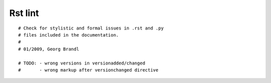 
.. index::
   pair: rst; lint


.. _rst_lint:

=========================================
Rst lint
=========================================

.. seealso::

   - http://svn.python.org/projects/python/trunk/Doc/tools/rstlint.py


::

    # Check for stylistic and formal issues in .rst and .py
    # files included in the documentation.
    #
    # 01/2009, Georg Brandl

    # TODO: - wrong versions in versionadded/changed
    #       - wrong markup after versionchanged directive
